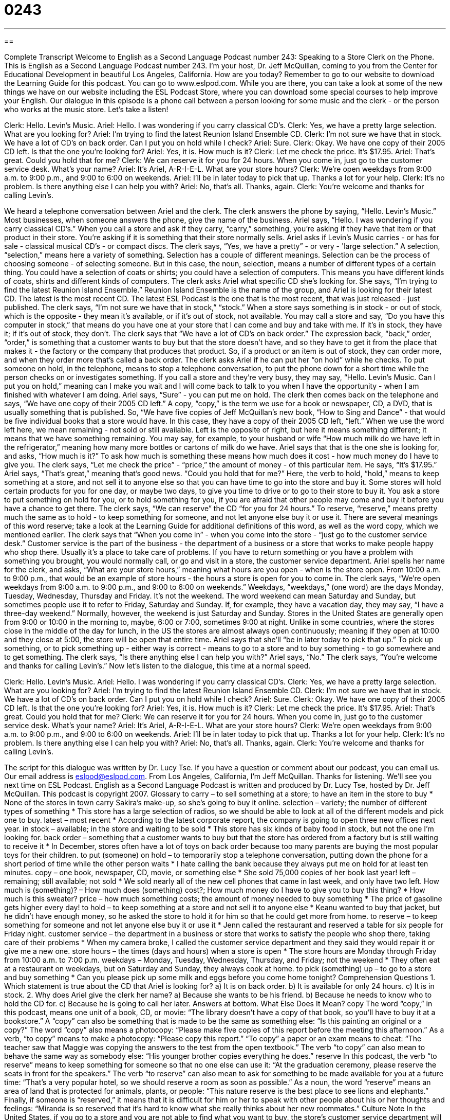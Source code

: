 = 0243
:toc: left
:toclevels: 3
:sectnums:
:stylesheet: ../../../myAdocCss.css

'''

== 

Complete Transcript
Welcome to English as a Second Language Podcast number 243: Speaking to a Store Clerk on the Phone.
This is English as a Second Language Podcast number 243. I'm your host, Dr. Jeff McQuillan, coming to you from the Center for Educational Development in beautiful Los Angeles, California. How are you today?
Remember to go to our website to download the Learning Guide for this podcast. You can go to www.eslpod.com. While you are there, you can take a look at some of the new things we have on our website including the ESL Podcast Store, where you can download some special courses to help improve your English.
Our dialogue in this episode is a phone call between a person looking for some music and the clerk - or the person who works at the music store. Let's take a listen!
[start of story]
Clerk: Hello. Levin’s Music.
Ariel: Hello. I was wondering if you carry classical CD’s.
Clerk: Yes, we have a pretty large selection. What are you looking for?
Ariel: I’m trying to find the latest Reunion Island Ensemble CD.
Clerk: I’m not sure we have that in stock. We have a lot of CD’s on back order. Can I put you on hold while I check?
Ariel: Sure.
Clerk: Okay. We have one copy of their 2005 CD left. Is that the one you’re looking for?
Ariel: Yes, it is. How much is it?
Clerk: Let me check the price. It’s $17.95.
Ariel: That’s great. Could you hold that for me?
Clerk: We can reserve it for you for 24 hours. When you come in, just go to the customer service desk. What’s your name?
Ariel: It’s Ariel, A-R-I-E-L. What are your store hours?
Clerk: We’re open weekdays from 9:00 a.m. to 9:00 p.m., and 9:00 to 6:00 on weekends.
Ariel: I’ll be in later today to pick that up. Thanks a lot for your help.
Clerk: It’s no problem. Is there anything else I can help you with?
Ariel: No, that’s all. Thanks, again.
Clerk: You’re welcome and thanks for calling Levin’s.
[end of story]
We heard a telephone conversation between Ariel and the clerk. The clerk answers the phone by saying, “Hello. Levin’s Music.” Most businesses, when someone answers the phone, give the name of the business.
Ariel says, “Hello. I was wondering if you carry classical CD’s.” When you call a store and ask if they carry, “carry,” something, you're asking if they have that item or that product in their store. You're asking if it is something that their store normally sells. Ariel asks if Levin's Music carries - or has for sale - classical musical CD's - or compact discs.
The clerk says, “Yes, we have a pretty” - or very - 'large selection.” A selection, “selection,” means here a variety of something. Selection has a couple of different meanings. Selection can be the process of choosing someone - of selecting someone. But in this case, the noun, selection, means a number of different types of a certain thing. You could have a selection of coats or shirts; you could have a selection of computers. This means you have different kinds of coats, shirts and different kinds of computers.
The clerk asks Ariel what specific CD she's looking for. She says, “I’m trying to find the latest Reunion Island Ensemble.” Reunion Island Ensemble is the name of the group, and Ariel is looking for their latest CD. The latest is the most recent CD. The latest ESL Podcast is the one that is the most recent, that was just released - just published.
The clerk says, “I’m not sure we have that in stock,” “stock.” When a store says something is in stock - or out of stock, which is the opposite - they mean it's available, or if it's out of stock, not available. You may call a store and say, “Do you have this computer in stock,” that means do you have one at your store that I can come and buy and take with me. If it's in stock, they have it; if it's out of stock, they don't.
The clerk says that “We have a lot of CD’s on back order.” The expression back, “back,” order, “order,” is something that a customer wants to buy but that the store doesn't have, and so they have to get it from the place that makes it - the factory or the company that produces that product. So, if a product or an item is out of stock, they can order more, and when they order more that's called a back order.
The clerk asks Ariel if he can put her “on hold” while he checks. To put someone on hold, in the telephone, means to stop a telephone conversation, to put the phone down for a short time while the person checks on or investigates something. If you call a store and they're very busy, they may say, “Hello. Levin’s Music. Can I put you on hold,” meaning can I make you wait and I will come back to talk to you when I have the opportunity - when I am finished with whatever I am doing.
Ariel says, “Sure” - you can put me on hold.
The clerk then comes back on the telephone and says, “We have one copy of their 2005 CD left.” A copy, “copy,” is the term we use for a book or newspaper, CD, a DVD, that is usually something that is published. So, “We have five copies of Jeff McQuillan's new book, “How to Sing and Dance” - that would be five individual books that a store would have. In this case, they have a copy of their 2005 CD left, “left.” When we use the word left here, we mean remaining - not sold or still available. Left is the opposite of right, but here it means something different; it means that we have something remaining. You may say, for example, to your husband or wife “How much milk do we have left in the refrigerator,” meaning how many more bottles or cartons of milk do we have.
Ariel says that that is the one she is looking for, and asks, “How much is it?” To ask how much is something these means how much does it cost - how much money do I have to give you. The clerk says, “Let me check the price” - “price,” the amount of money - of this particular item. He says, “It’s $17.95.”
Ariel says, “That’s great,” meaning that's good news. “Could you hold that for me?” Here, the verb to hold, “hold,” means to keep something at a store, and not sell it to anyone else so that you can have time to go into the store and buy it. Some stores will hold certain products for you for one day, or maybe two days, to give you time to drive or to go to their store to buy it. You ask a store to put something on hold for you, or to hold something for you, if you are afraid that other people may come and buy it before you have a chance to get there.
The clerk says, “We can reserve” the CD “for you for 24 hours.” To reserve, “reserve,” means pretty much the same as to hold - to keep something for someone, and not let anyone else buy it or use it. There are several meanings of this word reserve; take a look at the Learning Guide for additional definitions of this word, as well as the word copy, which we mentioned earlier.
The clerk says that “When you come in” - when you come into the store - “just go to the customer service desk.” Customer service is the part of the business - the department of a business or a store that works to make people happy who shop there. Usually it's a place to take care of problems. If you have to return something or you have a problem with something you brought, you would normally call, or go and visit in a store, the customer service department.
Ariel spells her name for the clerk, and asks, “What are your store hours,” meaning what hours are you open - when is the store open. From 10:00 a.m. to 9:00 p.m., that would be an example of store hours - the hours a store is open for you to come in.
The clerk says, “We’re open weekdays from 9:00 a.m. to 9:00 p.m., and 9:00 to 6:00 on weekends.” Weekdays, “weekdays,” (one word) are the days Monday, Tuesday, Wednesday, Thursday and Friday. It's not the weekend. The word weekend can mean Saturday and Sunday, but sometimes people use it to refer to Friday, Saturday and Sunday. If, for example, they have a vacation day, they may say, “I have a three-day weekend.” Normally, however, the weekend is just Saturday and Sunday.
Stores in the United States are generally open from 9:00 or 10:00 in the morning to, maybe, 6:00 or 7:00, sometimes 9:00 at night. Unlike in some countries, where the stores close in the middle of the day for lunch, in the US the stores are almost always open continuously; meaning if they open at 10:00 and they close at 5:00, the store will be open that entire time.
Ariel says that she'll “be in later today to pick that up.” To pick up something, or to pick something up - either way is correct - means to go to a store and to buy something - to go somewhere and to get something.
The clerk says, “Is there anything else I can help you with?”
Ariel says, “No.”
The clerk says, “You’re welcome and thanks for calling Levin’s.”
Now let's listen to the dialogue, this time at a normal speed.
[start of story]
Clerk: Hello. Levin’s Music.
Ariel: Hello. I was wondering if you carry classical CD’s.
Clerk: Yes, we have a pretty large selection. What are you looking for?
Ariel: I’m trying to find the latest Reunion Island Ensemble CD.
Clerk: I’m not sure we have that in stock. We have a lot of CD’s on back order. Can I put you on hold while I check?
Ariel: Sure.
Clerk: Okay. We have one copy of their 2005 CD left. Is that the one you’re looking for?
Ariel: Yes, it is. How much is it?
Clerk: Let me check the price. It’s $17.95.
Ariel: That’s great. Could you hold that for me?
Clerk: We can reserve it for you for 24 hours. When you come in, just go to the customer service desk. What’s your name?
Ariel: It’s Ariel, A-R-I-E-L. What are your store hours?
Clerk: We’re open weekdays from 9:00 a.m. to 9:00 p.m., and 9:00 to 6:00 on weekends.
Ariel: I’ll be in later today to pick that up. Thanks a lot for your help.
Clerk: It’s no problem. Is there anything else I can help you with?
Ariel: No, that’s all. Thanks, again.
Clerk: You’re welcome and thanks for calling Levin’s.
[end of story]
The script for this dialogue was written by Dr. Lucy Tse.
If you have a question or comment about our podcast, you can email us. Our email address is eslpod@eslpod.com.
From Los Angeles, California, I'm Jeff McQuillan. Thanks for listening. We'll see you next time on ESL Podcast.
English as a Second Language Podcast is written and produced by Dr. Lucy Tse, hosted by Dr. Jeff McQuillan. This podcast is copyright 2007.
Glossary
to carry – to sell something at a store; to have an item in the store to buy
* None of the stores in town carry Sakira’s make-up, so she’s going to buy it online.
selection – variety; the number of different types of something
* This store has a large selection of radios, so we should be able to look at all of the different models and pick one to buy.
latest – most recent
* According to the latest corporate report, the company is going to open three new offices next year.
in stock – available; in the store and waiting to be sold
* This store has six kinds of baby food in stock, but not the one I’m looking for.
back order – something that a customer wants to buy but that the store has ordered from a factory but is still waiting to receive it
* In December, stores often have a lot of toys on back order because too many parents are buying the most popular toys for their children.
to put (someone) on hold – to temporarily stop a telephone conversation, putting down the phone for a short period of time while the other person waits
* I hate calling the bank because they always put me on hold for at least ten minutes.
copy – one book, newspaper, CD, movie, or something else
* She sold 75,000 copies of her book last year!
left – remaining; still available; not sold
* We sold nearly all of the new cell phones that came in last week, and only have two left.
How much is (something)? – How much does (something) cost?; How much money do I have to give you to buy this thing?
* How much is this sweater?
price – how much something costs; the amount of money needed to buy something
* The price of gasoline gets higher every day!
to hold – to keep something at a store and not sell it to anyone else
* Keanu wanted to buy that jacket, but he didn’t have enough money, so he asked the store to hold it for him so that he could get more from home.
to reserve – to keep something for someone and not let anyone else buy it or use it
* Jenn called the restaurant and reserved a table for six people for Friday night.
customer service – the department in a business or store that works to satisfy the people who shop there, taking care of their problems
* When my camera broke, I called the customer service department and they said they would repair it or give me a new one.
store hours – the times (days and hours) when a store is open
* The store hours are Monday through Friday from 10:00 a.m. to 7:00 p.m.
weekdays – Monday, Tuesday, Wednesday, Thursday, and Friday; not the weekend
* They often eat at a restaurant on weekdays, but on Saturday and Sunday, they always cook at home.
to pick (something) up – to go to a store and buy something
* Can you please pick up some milk and eggs before you come home tonight?
Comprehension Questions
1. Which statement is true about the CD that Ariel is looking for?
a) It is on back order.
b) It is available for only 24 hours.
c) It is in stock.
2. Why does Ariel give the clerk her name?
a) Because she wants to be his friend.
b) Because he needs to know who to hold the CD for.
c) Because he is going to call her later.
Answers at bottom.
What Else Does It Mean?
copy
The word “copy,” in this podcast, means one unit of a book, CD, or movie: “The library doesn’t have a copy of that book, so you’ll have to buy it at a bookstore.” A “copy” can also be something that is made to be the same as something else: “Is this painting an original or a copy?” The word “copy” also means a photocopy: “Please make five copies of this report before the meeting this afternoon.” As a verb, “to copy” means to make a photocopy: “Please copy this report.” “To copy” a paper or an exam means to cheat: “The teacher saw that Maggie was copying the answers to the test from the open textbook.” The verb “to copy” can also mean to behave the same way as somebody else: “His younger brother copies everything he does.”
reserve
In this podcast, the verb “to reserve” means to keep something for someone so that no one else can use it: “At the graduation ceremony, please reserve the seats in front for the speakers.” The verb “to reserve” can also mean to ask for something to be made available for you at a future time: “That’s a very popular hotel, so we should reserve a room as soon as possible.” As a noun, the word “reserve” means an area of land that is protected for animals, plants, or people: “This nature reserve is the best place to see lions and elephants.” Finally, if someone is “reserved,” it means that it is difficult for him or her to speak with other people about his or her thoughts and feelings: “Miranda is so reserved that it’s hard to know what she really thinks about her new roommates.”
Culture Note
In the United States, if you go to a store and you are not able to find what you want to buy, the store’s customer service department will usually help you get what you want.
Let’s take the shoe store as an example. If a customer wants to buy a pair of shoes, but the store doesn’t have the right size or color, the customer service department will usually call other store “locations” (the same store in other cities or other parts of the city). If one of the other stores has the shoe, it will mail them to the first store. Then the store lets the customer know that the shoes are available, and the customer can return to the store to buy them.
If the customer has large feet, the stores might not have shoes in his or her size. When this happens, the customer service department may “place a special order,” meaning that the store will call the “factory” (the place where the shoes are made) and buy one pair of the larger shoes. When the shoes arrive, the customer service department calls the customer, who then buys the shoes at the store.
Sometimes a store has a big “sale” with special low prices for a product. If a shoe store has a sale, there might be so many customers that want the product that the store “runs out” of the product, meaning that it sells all the shoes that were on sale. When this happens, some stores will give customers a “rain check.” A rain check is a small piece of paper that lets the customer return to the store later to buy the shoes at the sale price, even if the sale has ended.
Customer service is very important in the United States. If you can’t find what you’re looking for, try asking. The customer service department may be able to get you what you want.
Comprehension Answers
1 - c
2 - b